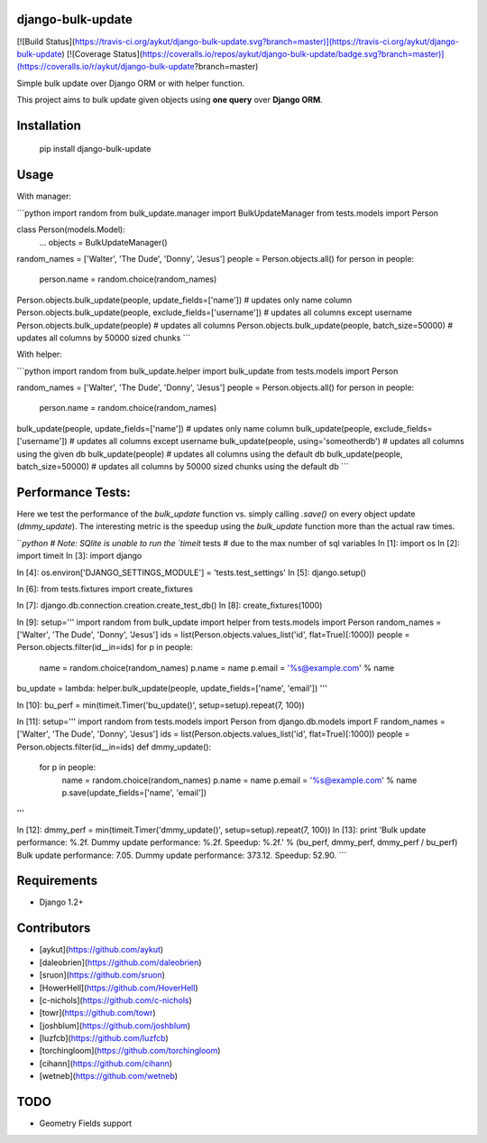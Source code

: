 django-bulk-update
==================================
[![Build Status](https://travis-ci.org/aykut/django-bulk-update.svg?branch=master)](https://travis-ci.org/aykut/django-bulk-update)
[![Coverage Status](https://coveralls.io/repos/aykut/django-bulk-update/badge.svg?branch=master)](https://coveralls.io/r/aykut/django-bulk-update?branch=master)

Simple bulk update over Django ORM or with helper function.

This project aims to bulk update given objects using **one query** over
**Django ORM**.

Installation
==================================
    pip install django-bulk-update

Usage
==================================
With manager:

```python
import random
from bulk_update.manager import BulkUpdateManager
from tests.models import Person

class Person(models.Model):
    ...
    objects = BulkUpdateManager()

random_names = ['Walter', 'The Dude', 'Donny', 'Jesus']
people = Person.objects.all()
for person in people:
  person.name = random.choice(random_names)

Person.objects.bulk_update(people, update_fields=['name'])  # updates only name column
Person.objects.bulk_update(people, exclude_fields=['username'])  # updates all columns except username
Person.objects.bulk_update(people)  # updates all columns
Person.objects.bulk_update(people, batch_size=50000)  # updates all columns by 50000 sized chunks
```


With helper:

```python
import random
from bulk_update.helper import bulk_update
from tests.models import Person

random_names = ['Walter', 'The Dude', 'Donny', 'Jesus']
people = Person.objects.all()
for person in people:
  person.name = random.choice(random_names)

bulk_update(people, update_fields=['name'])  # updates only name column
bulk_update(people, exclude_fields=['username'])  # updates all columns except username
bulk_update(people, using='someotherdb')  # updates all columns using the given db
bulk_update(people)  # updates all columns using the default db
bulk_update(people, batch_size=50000)  # updates all columns by 50000 sized chunks using the default db
```

Performance Tests:
==================================
Here we test the performance of the `bulk_update` function vs. simply calling
`.save()` on every object update (`dmmy_update`). The interesting metric is the speedup using
the `bulk_update` function more than the actual raw times.


```python
# Note: SQlite is unable to run the `timeit` tests
# due to the max number of sql variables
In [1]: import os
In [2]: import timeit
In [3]: import django

In [4]: os.environ['DJANGO_SETTINGS_MODULE'] = 'tests.test_settings'
In [5]: django.setup()

In [6]: from tests.fixtures import create_fixtures

In [7]: django.db.connection.creation.create_test_db()
In [8]: create_fixtures(1000)

In [9]: setup='''
import random
from bulk_update import helper
from tests.models import Person
random_names = ['Walter', 'The Dude', 'Donny', 'Jesus']
ids = list(Person.objects.values_list('id', flat=True)[:1000])
people = Person.objects.filter(id__in=ids)
for p in people:
    name = random.choice(random_names)
    p.name = name
    p.email = '%s@example.com' % name
bu_update = lambda: helper.bulk_update(people, update_fields=['name', 'email'])
'''

In [10]: bu_perf = min(timeit.Timer('bu_update()', setup=setup).repeat(7, 100))

In [11]: setup='''
import random
from tests.models import Person
from django.db.models import F
random_names = ['Walter', 'The Dude', 'Donny', 'Jesus']
ids = list(Person.objects.values_list('id', flat=True)[:1000])
people = Person.objects.filter(id__in=ids)
def dmmy_update():
    for p in people:
        name = random.choice(random_names)
        p.name = name
        p.email = '%s@example.com' % name
        p.save(update_fields=['name', 'email'])
'''

In [12]: dmmy_perf = min(timeit.Timer('dmmy_update()', setup=setup).repeat(7, 100))
In [13]: print 'Bulk update performance: %.2f. Dummy update performance: %.2f. Speedup: %.2f.' % (bu_perf, dmmy_perf, dmmy_perf / bu_perf)
Bulk update performance: 7.05. Dummy update performance: 373.12. Speedup: 52.90.
```

Requirements
==================================
- Django 1.2+

Contributors
==================================
- [aykut](https://github.com/aykut)
- [daleobrien](https://github.com/daleobrien)
- [sruon](https://github.com/sruon)
- [HowerHell](https://github.com/HoverHell)
- [c-nichols](https://github.com/c-nichols)
- [towr](https://github.com/towr)
- [joshblum](https://github.com/joshblum)
- [luzfcb](https://github.com/luzfcb)
- [torchingloom](https://github.com/torchingloom)
- [cihann](https://github.com/cihann)
- [wetneb](https://github.com/wetneb)

TODO
==================================
- Geometry Fields support


